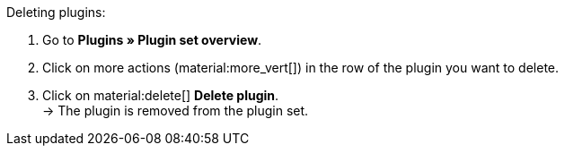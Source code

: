 :icons: font
:docinfodir: /workspace/manual-adoc
:docinfo1:

[.instruction]
Deleting plugins:

. Go to *Plugins » Plugin set overview*.
. Click on more actions (material:more_vert[]) in the row of the plugin you want to delete.
. Click on material:delete[] *Delete plugin*. +
→ The plugin is removed from the plugin set.